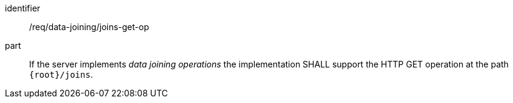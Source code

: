 [[req_data_joining_joins-get-op]]

[requirement]
====
[%metadata]
identifier:: /req/data-joining/joins-get-op
part:: 
If the server implements __data joining operations__ the implementation SHALL support the HTTP GET operation at the path `{root}/joins`.
====